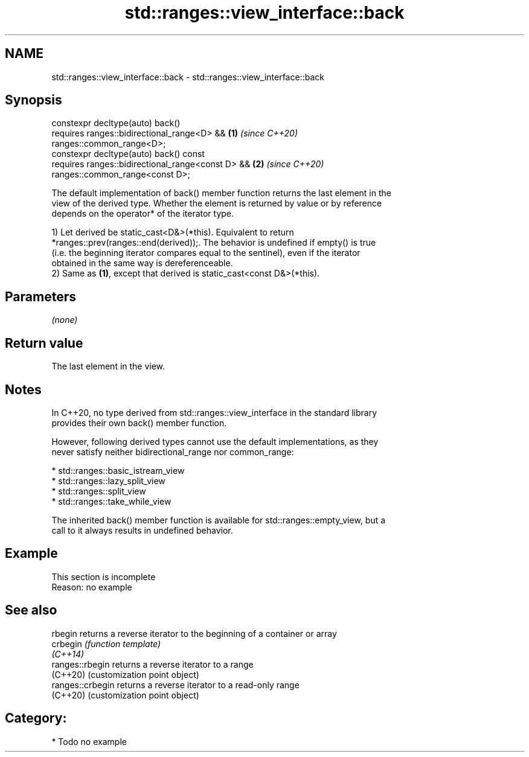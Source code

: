 .TH std::ranges::view_interface::back 3 "2024.06.10" "http://cppreference.com" "C++ Standard Libary"
.SH NAME
std::ranges::view_interface::back \- std::ranges::view_interface::back

.SH Synopsis
   constexpr decltype(auto) back()
       requires ranges::bidirectional_range<D> &&                     \fB(1)\fP \fI(since C++20)\fP
   ranges::common_range<D>;
   constexpr decltype(auto) back() const
       requires ranges::bidirectional_range<const D> &&               \fB(2)\fP \fI(since C++20)\fP
   ranges::common_range<const D>;

   The default implementation of back() member function returns the last element in the
   view of the derived type. Whether the element is returned by value or by reference
   depends on the operator* of the iterator type.

   1) Let derived be static_cast<D&>(*this). Equivalent to return
   *ranges::prev(ranges::end(derived));. The behavior is undefined if empty() is true
   (i.e. the beginning iterator compares equal to the sentinel), even if the iterator
   obtained in the same way is dereferenceable.
   2) Same as \fB(1)\fP, except that derived is static_cast<const D&>(*this).

.SH Parameters

   \fI(none)\fP

.SH Return value

   The last element in the view.

.SH Notes

   In C++20, no type derived from std::ranges::view_interface in the standard library
   provides their own back() member function.

   However, following derived types cannot use the default implementations, as they
   never satisfy neither bidirectional_range nor common_range:

     * std::ranges::basic_istream_view
     * std::ranges::lazy_split_view
     * std::ranges::split_view
     * std::ranges::take_while_view

   The inherited back() member function is available for std::ranges::empty_view, but a
   call to it always results in undefined behavior.

.SH Example

    This section is incomplete
    Reason: no example

.SH See also

   rbegin          returns a reverse iterator to the beginning of a container or array
   crbegin         \fI(function template)\fP
   \fI(C++14)\fP
   ranges::rbegin  returns a reverse iterator to a range
   (C++20)         (customization point object)
   ranges::crbegin returns a reverse iterator to a read-only range
   (C++20)         (customization point object)

.SH Category:
     * Todo no example
